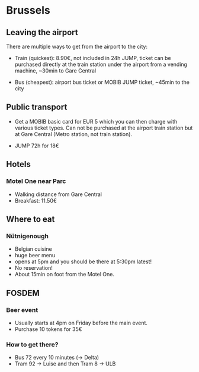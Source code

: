* Brussels

** Leaving the airport

There are multiple ways to get from the airport to the city:

- Train (quickest): 8.90€, not included in 24h JUMP, ticket can be
  purchased directly at the train station under the airport from a
  vending machine, ~30min to Gare Central

- Bus (cheapest): airport bus ticket or MOBIB JUMP ticket, ~45min to
  the city


** Public transport

- Get a MOBIB basic card for EUR 5 which you can then charge with
  various ticket types. Can not be purchased at the airport train
  station but at Gare Central (Metro station, not train station).

- JUMP 72h for 18€


** Hotels

*** Motel One near Parc

- Walking distance from Gare Central
- Breakfast: 11.50€


** Where to eat

*** Nütnigenough

- Belgian cuisine
- huge beer menu
- opens at 5pm and you should be there at 5:30pm latest!
- No reservation!
- About 15min on foot from the Motel One.


** FOSDEM
*** Beer event

- Usually starts at 4pm on Friday before the main event.
- Purchase 10 tokens for 35€

*** How to get there?

- Bus 72 every 10 minutes (-> Delta)
- Tram 92 -> Luise and then Tram 8 -> ULB
